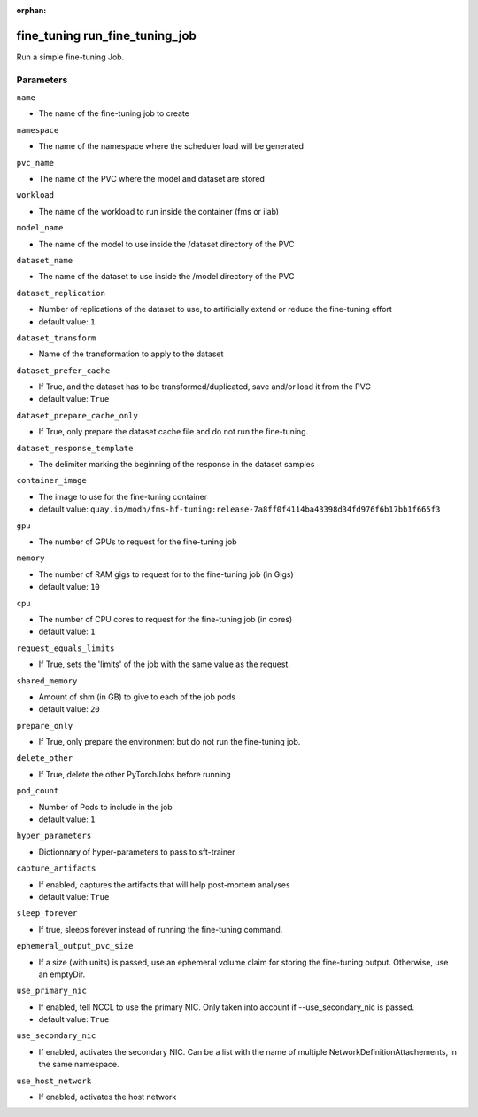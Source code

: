 :orphan:

..
    _Auto-generated file, do not edit manually ...
    _Toolbox generate command: repo generate_toolbox_rst_documentation
    _ Source component: Fine_Tuning.run_fine_tuning_job


fine_tuning run_fine_tuning_job
===============================

Run a simple fine-tuning Job.




Parameters
----------


``name``  

* The name of the fine-tuning job to create


``namespace``  

* The name of the namespace where the scheduler load will be generated


``pvc_name``  

* The name of the PVC where the model and dataset are stored


``workload``  

* The name of the workload to run inside the container (fms or ilab)


``model_name``  

* The name of the model to use inside the /dataset directory of the PVC


``dataset_name``  

* The name of the dataset to use inside the /model directory of the PVC


``dataset_replication``  

* Number of replications of the dataset to use, to artificially extend or reduce the fine-tuning effort

* default value: ``1``


``dataset_transform``  

* Name of the transformation to apply to the dataset


``dataset_prefer_cache``  

* If True, and the dataset has to be transformed/duplicated, save and/or load it from the PVC

* default value: ``True``


``dataset_prepare_cache_only``  

* If True, only prepare the dataset cache file and do not run the fine-tuning.


``dataset_response_template``  

* The delimiter marking the beginning of the response in the dataset samples


``container_image``  

* The image to use for the fine-tuning container

* default value: ``quay.io/modh/fms-hf-tuning:release-7a8ff0f4114ba43398d34fd976f6b17bb1f665f3``


``gpu``  

* The number of GPUs to request for the fine-tuning job


``memory``  

* The number of RAM gigs to request for to the fine-tuning job (in Gigs)

* default value: ``10``


``cpu``  

* The number of CPU cores to request for the fine-tuning job (in cores)

* default value: ``1``


``request_equals_limits``  

* If True, sets the 'limits' of the job with the same value as the request.


``shared_memory``  

* Amount of shm (in GB) to give to each of the job pods

* default value: ``20``


``prepare_only``  

* If True, only prepare the environment but do not run the fine-tuning job.


``delete_other``  

* If True, delete the other PyTorchJobs before running


``pod_count``  

* Number of Pods to include in the job

* default value: ``1``


``hyper_parameters``  

* Dictionnary of hyper-parameters to pass to sft-trainer


``capture_artifacts``  

* If enabled, captures the artifacts that will help post-mortem analyses

* default value: ``True``


``sleep_forever``  

* If true, sleeps forever instead of running the fine-tuning command.


``ephemeral_output_pvc_size``  

* If a size (with units) is passed, use an ephemeral volume claim for storing the fine-tuning output. Otherwise, use an emptyDir.


``use_primary_nic``  

* If enabled, tell NCCL to use the primary NIC. Only taken into account if --use_secondary_nic is passed.

* default value: ``True``


``use_secondary_nic``  

* If enabled, activates the secondary NIC. Can be a list with the name of multiple NetworkDefinitionAttachements, in the same namespace.


``use_host_network``  

* If enabled, activates the host network

